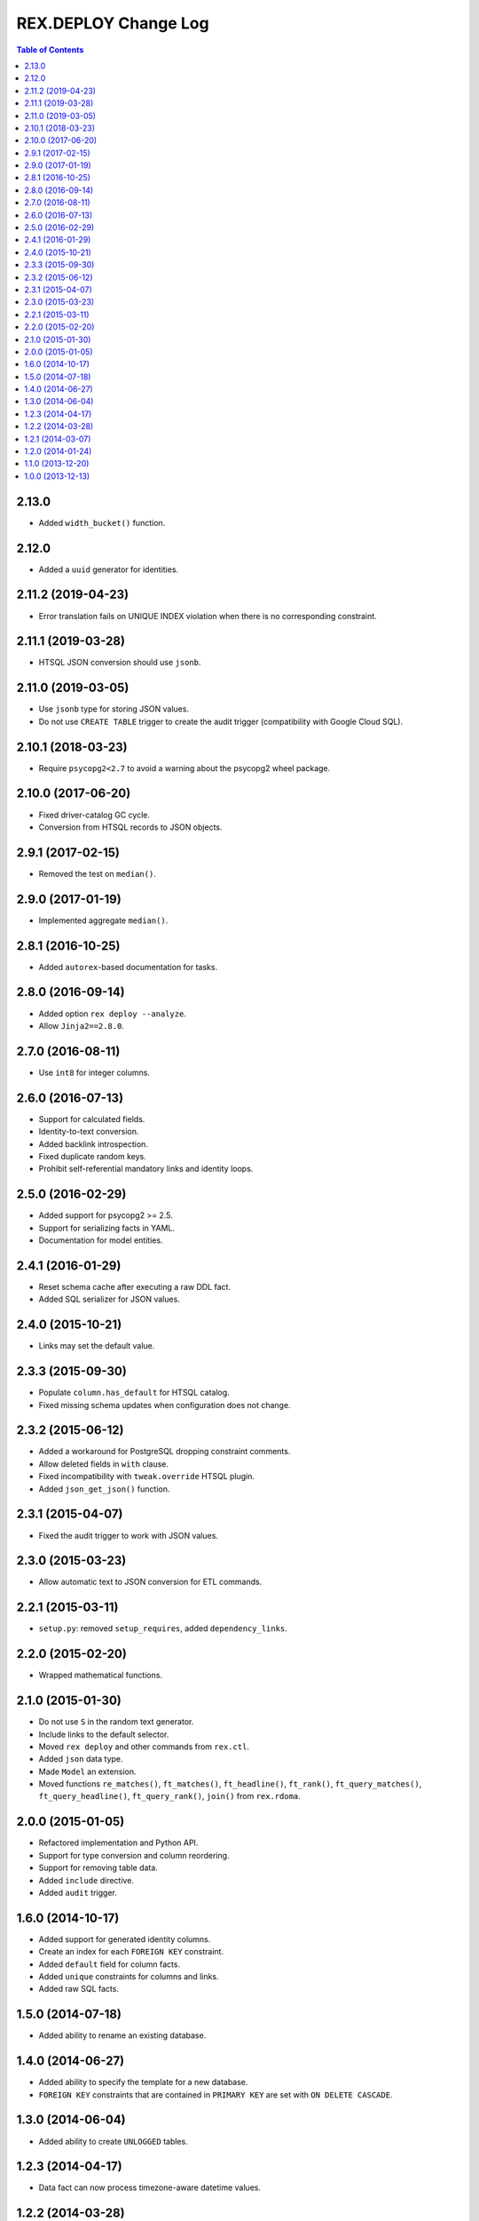 *************************
  REX.DEPLOY Change Log
*************************

.. contents:: Table of Contents


2.13.0
======

* Added ``width_bucket()`` function.


2.12.0
======

* Added a ``uuid`` generator for identities.


2.11.2 (2019-04-23)
===================

* Error translation fails on UNIQUE INDEX violation when there is no
  corresponding constraint.


2.11.1 (2019-03-28)
===================

* HTSQL JSON conversion should use ``jsonb``.


2.11.0 (2019-03-05)
===================

* Use ``jsonb`` type for storing JSON values.
* Do not use ``CREATE TABLE`` trigger to create the audit trigger
  (compatibility with Google Cloud SQL).


2.10.1 (2018-03-23)
===================

* Require ``psycopg2<2.7`` to avoid a warning about the psycopg2 wheel package.


2.10.0 (2017-06-20)
===================

* Fixed driver-catalog GC cycle.
* Conversion from HTSQL records to JSON objects.


2.9.1 (2017-02-15)
==================

* Removed the test on ``median()``.


2.9.0 (2017-01-19)
==================

* Implemented aggregate ``median()``.


2.8.1 (2016-10-25)
==================

* Added ``autorex``-based documentation for tasks.


2.8.0 (2016-09-14)
==================

* Added option ``rex deploy --analyze``.
* Allow ``Jinja2==2.8.0``.


2.7.0 (2016-08-11)
==================

* Use ``int8`` for integer columns.


2.6.0 (2016-07-13)
==================

* Support for calculated fields.
* Identity-to-text conversion.
* Added backlink introspection.
* Fixed duplicate random keys.
* Prohibit self-referential mandatory links and identity loops.


2.5.0 (2016-02-29)
==================

* Added support for psycopg2 >= 2.5.
* Support for serializing facts in YAML.
* Documentation for model entities.


2.4.1 (2016-01-29)
==================

* Reset schema cache after executing a raw DDL fact.
* Added SQL serializer for JSON values.


2.4.0 (2015-10-21)
==================

* Links may set the default value.


2.3.3 (2015-09-30)
==================

* Populate ``column.has_default`` for HTSQL catalog.
* Fixed missing schema updates when configuration does not change.


2.3.2 (2015-06-12)
==================

* Added a workaround for PostgreSQL dropping constraint comments.
* Allow deleted fields in ``with`` clause.
* Fixed incompatibility with ``tweak.override`` HTSQL plugin.
* Added ``json_get_json()`` function.


2.3.1 (2015-04-07)
==================

* Fixed the audit trigger to work with JSON values.


2.3.0 (2015-03-23)
==================

* Allow automatic text to JSON conversion for ETL commands.


2.2.1 (2015-03-11)
==================

* ``setup.py``: removed ``setup_requires``, added ``dependency_links``.


2.2.0 (2015-02-20)
==================

* Wrapped mathematical functions.


2.1.0 (2015-01-30)
==================

* Do not use ``S`` in the random text generator.
* Include links to the default selector.
* Moved ``rex deploy`` and other commands from ``rex.ctl``.
* Added ``json`` data type.
* Made ``Model`` an extension.
* Moved functions ``re_matches()``, ``ft_matches()``, ``ft_headline()``,
  ``ft_rank()``, ``ft_query_matches()``, ``ft_query_headline()``,
  ``ft_query_rank()``, ``join()`` from ``rex.rdoma``.


2.0.0 (2015-01-05)
==================

* Refactored implementation and Python API.
* Support for type conversion and column reordering.
* Support for removing table data.
* Added ``include`` directive.
* Added ``audit`` trigger.


1.6.0 (2014-10-17)
==================

* Added support for generated identity columns.
* Create an index for each ``FOREIGN KEY`` constraint.
* Added ``default`` field for column facts.
* Added ``unique`` constraints for columns and links.
* Added raw SQL facts.


1.5.0 (2014-07-18)
==================

* Added ability to rename an existing database.


1.4.0 (2014-06-27)
==================

* Added ability to specify the template for a new database.
* ``FOREIGN KEY`` constraints that are contained in ``PRIMARY KEY``
  are set with ``ON DELETE CASCADE``.


1.3.0 (2014-06-04)
==================

* Added ability to create ``UNLOGGED`` tables.


1.2.3 (2014-04-17)
==================

* Data fact can now process timezone-aware datetime values.


1.2.2 (2014-03-28)
==================

* Restored dependency on ``rex.db``.


1.2.1 (2014-03-07)
==================

* Updated dependencies.


1.2.0 (2014-01-24)
==================

* Store metadata as comments on tables, columns and other entities.
* Preserve and restore table, column and link labels when the SQL name is
  mangled.
* Added table, column and link titles.
* Added HTSQL plugin that generates HTSQL configuration from ``rex.deploy``
  metadata.


1.1.0 (2013-12-20)
==================

* Prevent creation of both a regular column and a link under the same label.
* Data fact accepts input in YAML and JSON formats.


1.0.0 (2013-12-13)
==================

* Initial implementation.


